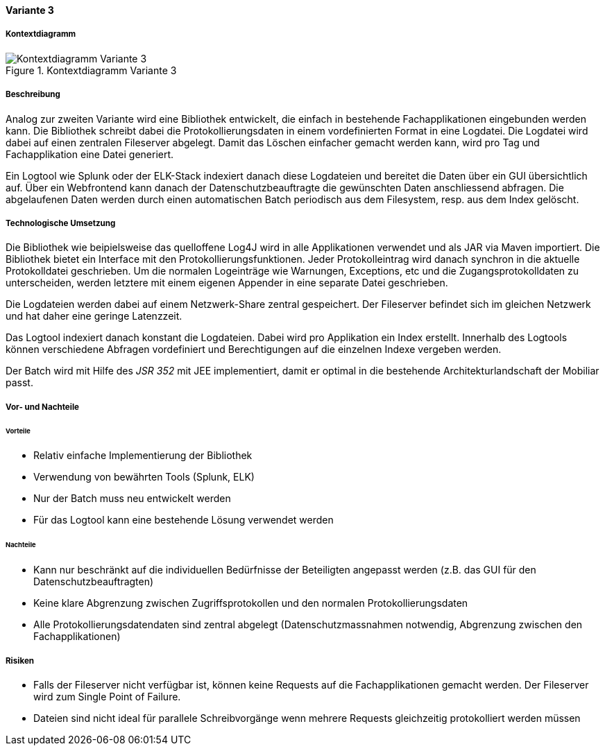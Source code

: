==== Variante 3

===== Kontextdiagramm

.Kontextdiagramm  Variante 3
image::kontext_variante3.png["Kontextdiagramm  Variante 3"]

===== Beschreibung

Analog zur zweiten Variante wird eine Bibliothek entwickelt, die einfach in bestehende
Fachapplikationen eingebunden werden kann. Die Bibliothek schreibt dabei die Protokollierungsdaten in einem
vordefinierten Format in eine Logdatei. Die Logdatei wird dabei auf einen zentralen Fileserver abgelegt.
Damit das Löschen einfacher gemacht werden kann, wird pro Tag und Fachapplikation eine Datei generiert.

Ein Logtool wie Splunk oder der ELK-Stack indexiert danach diese Logdateien und bereitet die Daten über ein GUI übersichtlich auf.
Über ein Webfrontend kann danach der Datenschutzbeauftragte die gewünschten Daten anschliessend abfragen. Die abgelaufenen Daten
werden durch einen automatischen Batch periodisch  aus dem Filesystem, resp. aus dem Index gelöscht.

===== Technologische Umsetzung


Die Bibliothek wie beipielsweise das quelloffene Log4J wird in alle Applikationen verwendet und als JAR via Maven importiert.
Die Bibliothek bietet ein Interface mit den Protokollierungsfunktionen. Jeder Protokolleintrag wird danach
synchron in die aktuelle Protokolldatei geschrieben. Um die normalen Logeinträge wie Warnungen, Exceptions, etc und die
Zugangsprotokolldaten zu unterscheiden, werden letztere mit einem eigenen Appender in eine separate Datei geschrieben.

Die Logdateien werden dabei auf einem Netzwerk-Share zentral gespeichert. Der Fileserver befindet sich im gleichen
Netzwerk und hat daher eine geringe Latenzzeit.

Das Logtool indexiert danach konstant die Logdateien. Dabei wird pro Applikation ein Index erstellt.
 Innerhalb des Logtools können verschiedene Abfragen vordefiniert und Berechtigungen auf die einzelnen Indexe vergeben werden.

Der Batch wird mit Hilfe des _JSR 352_ mit JEE implementiert, damit er optimal in die bestehende Architekturlandschaft der Mobiliar passt.

===== Vor- und Nachteile

====== Vorteile

- Relativ einfache Implementierung der Bibliothek
- Verwendung von bewährten Tools (Splunk, ELK)
- Nur der Batch muss neu entwickelt werden
- Für das Logtool kann eine bestehende Lösung verwendet werden

====== Nachteile

- Kann nur beschränkt auf die individuellen Bedürfnisse der Beteiligten angepasst werden (z.B. das GUI für den Datenschutzbeauftragten)
- Keine klare Abgrenzung zwischen Zugriffsprotokollen und den normalen Protokollierungsdaten
- Alle Protokollierungsdatendaten sind zentral abgelegt (Datenschutzmassnahmen notwendig, Abgrenzung zwischen den Fachapplikationen)


===== Risiken

- Falls der Fileserver nicht verfügbar ist, können keine Requests auf die Fachapplikationen gemacht werden.
Der Fileserver wird zum Single Point of Failure.
- Dateien sind nicht ideal für parallele Schreibvorgänge wenn mehrere Requests gleichzeitig protokolliert werden müssen

